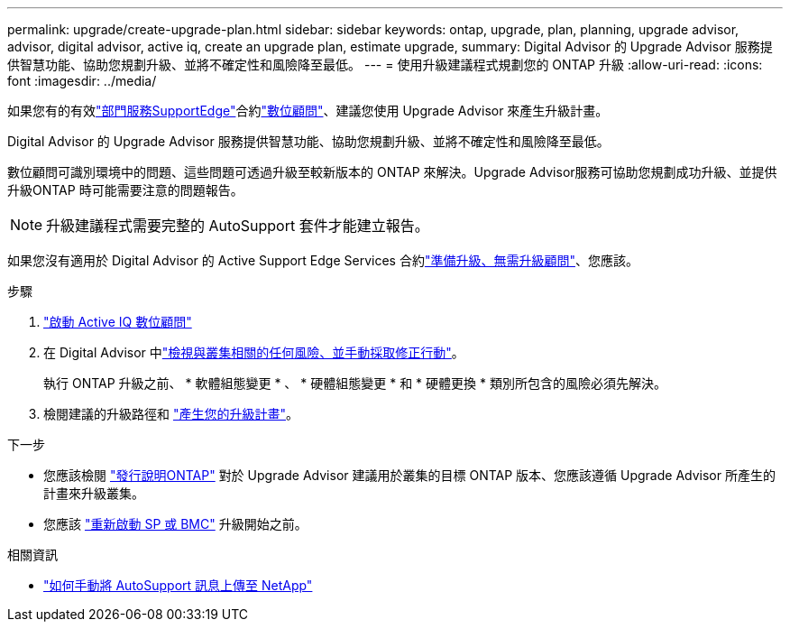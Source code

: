 ---
permalink: upgrade/create-upgrade-plan.html 
sidebar: sidebar 
keywords: ontap, upgrade, plan, planning, upgrade advisor, advisor, digital advisor, active iq, create an upgrade plan, estimate upgrade, 
summary: Digital Advisor 的 Upgrade Advisor 服務提供智慧功能、協助您規劃升級、並將不確定性和風險降至最低。 
---
= 使用升級建議程式規劃您的 ONTAP 升級
:allow-uri-read: 
:icons: font
:imagesdir: ../media/


[role="lead"]
如果您有的有效link:https://www.netapp.com/us/services/support-edge.aspx["部門服務SupportEdge"^]合約link:https://docs.netapp.com/us-en/active-iq/upgrade_advisor_overview.html["數位顧問"^]、建議您使用 Upgrade Advisor 來產生升級計畫。

Digital Advisor 的 Upgrade Advisor 服務提供智慧功能、協助您規劃升級、並將不確定性和風險降至最低。

數位顧問可識別環境中的問題、這些問題可透過升級至較新版本的 ONTAP 來解決。Upgrade Advisor服務可協助您規劃成功升級、並提供升級ONTAP 時可能需要注意的問題報告。


NOTE: 升級建議程式需要完整的 AutoSupport 套件才能建立報告。

如果您沒有適用於 Digital Advisor 的 Active Support Edge Services 合約link:prepare.html["準備升級、無需升級顧問"]、您應該。

.步驟
. https://aiq.netapp.com/["啟動 Active IQ 數位顧問"^]
. 在 Digital Advisor 中link:https://docs.netapp.com/us-en/active-iq/task_view_risk_and_take_action.html["檢視與叢集相關的任何風險、並手動採取修正行動"^]。
+
執行 ONTAP 升級之前、 * 軟體組態變更 * 、 * 硬體組態變更 * 和 * 硬體更換 * 類別所包含的風險必須先解決。

. 檢閱建議的升級路徑和 link:https://docs.netapp.com/us-en/active-iq/upgrade_advisor_overview.html["產生您的升級計畫"^]。


.下一步
* 您應該檢閱 link:../release-notes/index.html["發行說明ONTAP"] 對於 Upgrade Advisor 建議用於叢集的目標 ONTAP 版本、您應該遵循 Upgrade Advisor 所產生的計畫來升級叢集。
* 您應該 link:reboot-sp-bmc.html["重新啟動 SP 或 BMC"] 升級開始之前。


.相關資訊
* https://kb.netapp.com/on-prem/ontap/Ontap_OS/OS-KBs/How_to_manually_upload_AutoSupport_messages_to_NetApp_in_ONTAP_9["如何手動將 AutoSupport 訊息上傳至 NetApp"^]

